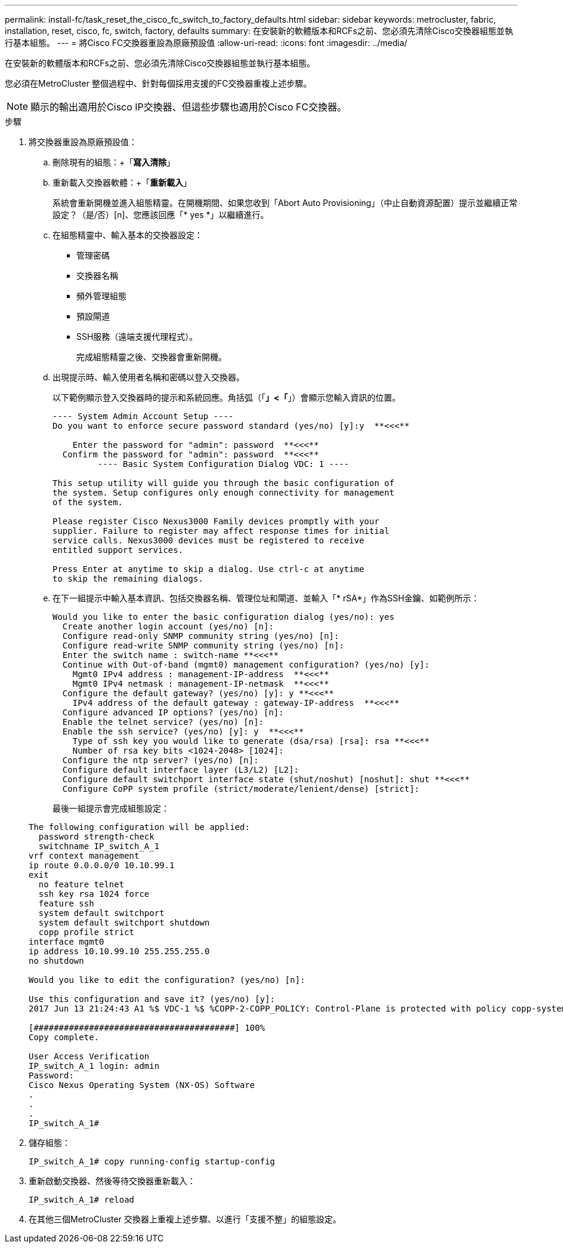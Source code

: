 ---
permalink: install-fc/task_reset_the_cisco_fc_switch_to_factory_defaults.html 
sidebar: sidebar 
keywords: metrocluster, fabric, installation, reset, cisco, fc, switch, factory, defaults 
summary: 在安裝新的軟體版本和RCFs之前、您必須先清除Cisco交換器組態並執行基本組態。 
---
= 將Cisco FC交換器重設為原廠預設值
:allow-uri-read: 
:icons: font
:imagesdir: ../media/


[role="lead"]
在安裝新的軟體版本和RCFs之前、您必須先清除Cisco交換器組態並執行基本組態。

您必須在MetroCluster 整個過程中、針對每個採用支援的FC交換器重複上述步驟。


NOTE: 顯示的輸出適用於Cisco IP交換器、但這些步驟也適用於Cisco FC交換器。

.步驟
. 將交換器重設為原廠預設值：
+
.. 刪除現有的組態：+「*寫入清除*」
.. 重新載入交換器軟體：+「*重新載入*」
+
系統會重新開機並進入組態精靈。在開機期間、如果您收到「Abort Auto Provisioning」（中止自動資源配置）提示並繼續正常設定？（是/否）[n]、您應該回應「* yes *」以繼續進行。

.. 在組態精靈中、輸入基本的交換器設定：
+
*** 管理密碼
*** 交換器名稱
*** 頻外管理組態
*** 預設閘道
*** SSH服務（遠端支援代理程式）。
+
完成組態精靈之後、交換器會重新開機。



.. 出現提示時、輸入使用者名稱和密碼以登入交換器。
+
以下範例顯示登入交換器時的提示和系統回應。角括弧（「*」<「*」）會顯示您輸入資訊的位置。

+
[listing]
----
---- System Admin Account Setup ----
Do you want to enforce secure password standard (yes/no) [y]:y  **<<<**

    Enter the password for "admin": password  **<<<**
  Confirm the password for "admin": password  **<<<**
         ---- Basic System Configuration Dialog VDC: 1 ----

This setup utility will guide you through the basic configuration of
the system. Setup configures only enough connectivity for management
of the system.

Please register Cisco Nexus3000 Family devices promptly with your
supplier. Failure to register may affect response times for initial
service calls. Nexus3000 devices must be registered to receive
entitled support services.

Press Enter at anytime to skip a dialog. Use ctrl-c at anytime
to skip the remaining dialogs.
----
.. 在下一組提示中輸入基本資訊、包括交換器名稱、管理位址和閘道、並輸入「* rSA*」作為SSH金鑰、如範例所示：
+
[listing]
----
Would you like to enter the basic configuration dialog (yes/no): yes
  Create another login account (yes/no) [n]:
  Configure read-only SNMP community string (yes/no) [n]:
  Configure read-write SNMP community string (yes/no) [n]:
  Enter the switch name : switch-name **<<<**
  Continue with Out-of-band (mgmt0) management configuration? (yes/no) [y]:
    Mgmt0 IPv4 address : management-IP-address  **<<<**
    Mgmt0 IPv4 netmask : management-IP-netmask  **<<<**
  Configure the default gateway? (yes/no) [y]: y **<<<**
    IPv4 address of the default gateway : gateway-IP-address  **<<<**
  Configure advanced IP options? (yes/no) [n]:
  Enable the telnet service? (yes/no) [n]:
  Enable the ssh service? (yes/no) [y]: y  **<<<**
    Type of ssh key you would like to generate (dsa/rsa) [rsa]: rsa **<<<**
    Number of rsa key bits <1024-2048> [1024]:
  Configure the ntp server? (yes/no) [n]:
  Configure default interface layer (L3/L2) [L2]:
  Configure default switchport interface state (shut/noshut) [noshut]: shut **<<<**
  Configure CoPP system profile (strict/moderate/lenient/dense) [strict]:
----
+
最後一組提示會完成組態設定：

+
[listing]
----
The following configuration will be applied:
  password strength-check
  switchname IP_switch_A_1
vrf context management
ip route 0.0.0.0/0 10.10.99.1
exit
  no feature telnet
  ssh key rsa 1024 force
  feature ssh
  system default switchport
  system default switchport shutdown
  copp profile strict
interface mgmt0
ip address 10.10.99.10 255.255.255.0
no shutdown

Would you like to edit the configuration? (yes/no) [n]:

Use this configuration and save it? (yes/no) [y]:
2017 Jun 13 21:24:43 A1 %$ VDC-1 %$ %COPP-2-COPP_POLICY: Control-Plane is protected with policy copp-system-p-policy-strict.

[########################################] 100%
Copy complete.

User Access Verification
IP_switch_A_1 login: admin
Password:
Cisco Nexus Operating System (NX-OS) Software
.
.
.
IP_switch_A_1#
----


. 儲存組態：
+
[listing]
----
IP_switch_A_1# copy running-config startup-config
----
. 重新啟動交換器、然後等待交換器重新載入：
+
[listing]
----
IP_switch_A_1# reload
----
. 在其他三個MetroCluster 交換器上重複上述步驟、以進行「支援不整」的組態設定。

